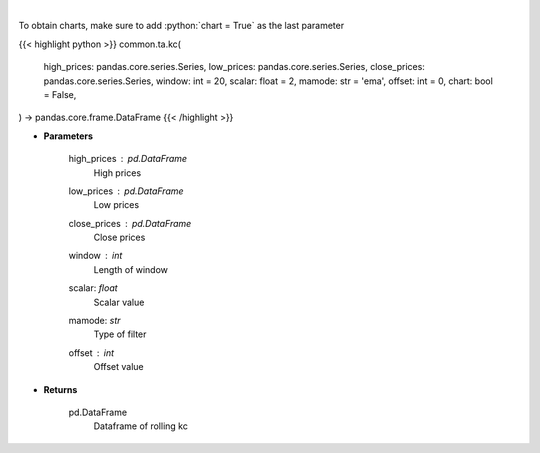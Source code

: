 .. role:: python(code)
    :language: python
    :class: highlight

|

.. raw:: html

    <h3>
    > Keltner Channels
    </h3>

To obtain charts, make sure to add :python:`chart = True` as the last parameter

{{< highlight python >}}
common.ta.kc(
    high_prices: pandas.core.series.Series,
    low_prices: pandas.core.series.Series,
    close_prices: pandas.core.series.Series,
    window: int = 20,
    scalar: float = 2,
    mamode: str = 'ema',
    offset: int = 0,
    chart: bool = False,
) -> pandas.core.frame.DataFrame
{{< /highlight >}}

* **Parameters**

    high_prices : *pd.DataFrame*
        High prices
    low_prices : *pd.DataFrame*
        Low prices
    close_prices : *pd.DataFrame*
        Close prices
    window : *int*
        Length of window
    scalar: *float*
        Scalar value
    mamode: *str*
        Type of filter
    offset : *int*
        Offset value

    
* **Returns**

    pd.DataFrame
        Dataframe of rolling kc
    
